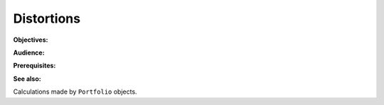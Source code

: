 .. _distortions:

Distortions
======================

**Objectives:**

**Audience:**

**Prerequisites:**

**See also:**

Calculations made by ``Portfolio`` objects.
